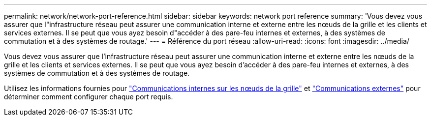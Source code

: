 ---
permalink: network/network-port-reference.html 
sidebar: sidebar 
keywords: network port reference 
summary: 'Vous devez vous assurer que l"infrastructure réseau peut assurer une communication interne et externe entre les nœuds de la grille et les clients et services externes. Il se peut que vous ayez besoin d"accéder à des pare-feu internes et externes, à des systèmes de commutation et à des systèmes de routage.' 
---
= Référence du port réseau
:allow-uri-read: 
:icons: font
:imagesdir: ../media/


[role="lead"]
Vous devez vous assurer que l'infrastructure réseau peut assurer une communication interne et externe entre les nœuds de la grille et les clients et services externes. Il se peut que vous ayez besoin d'accéder à des pare-feu internes et externes, à des systèmes de commutation et à des systèmes de routage.

Utilisez les informations fournies pour link:internal-grid-node-communications.html["Communications internes sur les nœuds de la grille"] et link:external-communications.html["Communications externes"] pour déterminer comment configurer chaque port requis.
